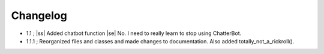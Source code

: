 .. |ss| raw:: html

   <strike>
   
.. |se| raw:: html

   </strike>
   
.. |bs| raw:: html

   <b>
   
.. |be| raw:: html

   </b>
   
.. |is| raw:: html

   <i>
   
.. |ie| raw:: html

   </i>
   
=========
Changelog
=========

- 1.1 ; |ss| Added chatbot function |se| No. I need to really learn to stop using ChatterBot.

- 1.1.1 ; Reorganized files and classes and made changes to documentation. Also added totally_not_a_rickroll().
